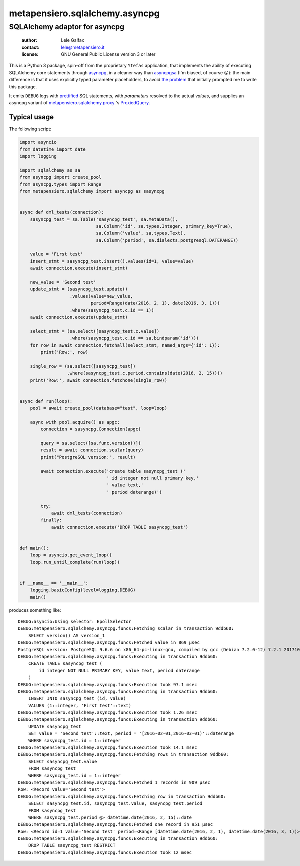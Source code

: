 .. -*- coding: utf-8 -*-
.. :Project:   metapensiero.sqlalchemy.asyncpg -- SQLAlchemy adaptor for asyncpg
.. :Created:   Tue 20 Dec 2016 21:17:12 CET
.. :Author:    Lele Gaifax <lele@metapensiero.it>
.. :License:   GNU General Public License version 3 or later
.. :Copyright: © 2016, 2017 Lele Gaifax
..

=================================
 metapensiero.sqlalchemy.asyncpg
=================================

SQLAlchemy adaptor for asyncpg
==============================

 :author: Lele Gaifax
 :contact: lele@metapensiero.it
 :license: GNU General Public License version 3 or later

This is a Python 3 package, spin-off from the proprietary ``Ytefas`` application, that
implements the ability of executing SQLAlchemy core statements through asyncpg__, in a
cleaner way than asyncpgsa__ (I'm biased, of course 😜): the main difference is that it
uses explicitly typed parameter placeholders, to avoid `the problem`__ that initially
prompted me to write this package.

It emits ``DEBUG`` logs with `prettified`__ SQL statements, with *parameters* resolved to
the actual *values*, and supplies an asyncpg variant of `metapensiero.sqlalchemy.proxy`__
\ 's ProxiedQuery__.


__ https://pypi.python.org/pypi/asyncpg
__ https://pypi.python.org/pypi/asyncpgsa
__ https://github.com/MagicStack/asyncpg/issues/32
__ https://pypi.python.org/pypi/metapensiero.sqlalchemy.proxy
__ http://metapensierosqlalchemyproxy.readthedocs.io/en/latest/\
   core.html#metapensiero.sqlalchemy.proxy.core.ProxiedQuery
__ http://pg-query.readthedocs.io/en/latest/


Typical usage
-------------

The following script:

.. code-block:: python

  import asyncio
  from datetime import date
  import logging

  import sqlalchemy as sa
  from asyncpg import create_pool
  from asyncpg.types import Range
  from metapensiero.sqlalchemy import asyncpg as sasyncpg


  async def dml_tests(connection):
      sasyncpg_test = sa.Table('sasyncpg_test', sa.MetaData(),
                               sa.Column('id', sa.types.Integer, primary_key=True),
                               sa.Column('value', sa.types.Text),
                               sa.Column('period', sa.dialects.postgresql.DATERANGE))

      value = 'First test'
      insert_stmt = sasyncpg_test.insert().values(id=1, value=value)
      await connection.execute(insert_stmt)

      new_value = 'Second test'
      update_stmt = (sasyncpg_test.update()
                     .values(value=new_value,
                             period=Range(date(2016, 2, 1), date(2016, 3, 1)))
                     .where(sasyncpg_test.c.id == 1))
      await connection.execute(update_stmt)

      select_stmt = (sa.select([sasyncpg_test.c.value])
                     .where(sasyncpg_test.c.id == sa.bindparam('id')))
      for row in await connection.fetchall(select_stmt, named_args={'id': 1}):
          print('Row:', row)

      single_row = (sa.select([sasyncpg_test])
                    .where(sasyncpg_test.c.period.contains(date(2016, 2, 15))))
      print('Row:', await connection.fetchone(single_row))


  async def run(loop):
      pool = await create_pool(database="test", loop=loop)

      async with pool.acquire() as apgc:
          connection = sasyncpg.Connection(apgc)

          query = sa.select([sa.func.version()])
          result = await connection.scalar(query)
          print("PostgreSQL version:", result)

          await connection.execute('create table sasyncpg_test ('
                                   ' id integer not null primary key,'
                                   ' value text,'
                                   ' period daterange)')

          try:
              await dml_tests(connection)
          finally:
              await connection.execute('DROP TABLE sasyncpg_test')


  def main():
      loop = asyncio.get_event_loop()
      loop.run_until_complete(run(loop))


  if __name__ == '__main__':
      logging.basicConfig(level=logging.DEBUG)
      main()

produces something like::

  DEBUG:asyncio:Using selector: EpollSelector
  DEBUG:metapensiero.sqlalchemy.asyncpg.funcs:Fetching scalar in transaction 9ddb60:
      SELECT version() AS version_1
  DEBUG:metapensiero.sqlalchemy.asyncpg.funcs:Fetched value in 869 µsec
  PostgreSQL version: PostgreSQL 9.6.6 on x86_64-pc-linux-gnu, compiled by gcc (Debian 7.2.0-12) 7.2.1 20171025, 64-bit
  DEBUG:metapensiero.sqlalchemy.asyncpg.funcs:Executing in transaction 9ddb60:
      CREATE TABLE sasyncpg_test (
          id integer NOT NULL PRIMARY KEY, value text, period daterange
      )
  DEBUG:metapensiero.sqlalchemy.asyncpg.funcs:Execution took 97.1 msec
  DEBUG:metapensiero.sqlalchemy.asyncpg.funcs:Executing in transaction 9ddb60:
      INSERT INTO sasyncpg_test (id, value)
      VALUES (1::integer, 'First test'::text)
  DEBUG:metapensiero.sqlalchemy.asyncpg.funcs:Execution took 1.26 msec
  DEBUG:metapensiero.sqlalchemy.asyncpg.funcs:Executing in transaction 9ddb60:
      UPDATE sasyncpg_test
      SET value = 'Second test'::text, period = '[2016-02-01,2016-03-01)'::daterange
      WHERE sasyncpg_test.id = 1::integer
  DEBUG:metapensiero.sqlalchemy.asyncpg.funcs:Execution took 14.1 msec
  DEBUG:metapensiero.sqlalchemy.asyncpg.funcs:Fetching rows in transaction 9ddb60:
      SELECT sasyncpg_test.value
      FROM sasyncpg_test
      WHERE sasyncpg_test.id = 1::integer
  DEBUG:metapensiero.sqlalchemy.asyncpg.funcs:Fetched 1 records in 909 µsec
  Row: <Record value='Second test'>
  DEBUG:metapensiero.sqlalchemy.asyncpg.funcs:Fetching row in transaction 9ddb60:
      SELECT sasyncpg_test.id, sasyncpg_test.value, sasyncpg_test.period
      FROM sasyncpg_test
      WHERE sasyncpg_test.period @> datetime.date(2016, 2, 15)::date
  DEBUG:metapensiero.sqlalchemy.asyncpg.funcs:Fetched one record in 951 µsec
  Row: <Record id=1 value='Second test' period=<Range [datetime.date(2016, 2, 1), datetime.date(2016, 3, 1))>>
  DEBUG:metapensiero.sqlalchemy.asyncpg.funcs:Executing in transaction 9ddb60:
      DROP TABLE sasyncpg_test RESTRICT
  DEBUG:metapensiero.sqlalchemy.asyncpg.funcs:Execution took 12 msec

